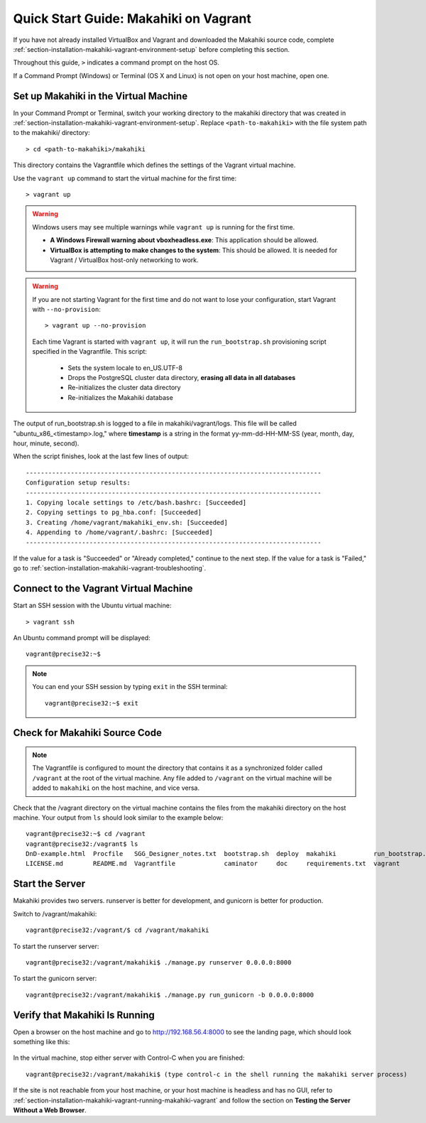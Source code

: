 .. _section-installation-makahiki-vagrant-quickstart:

Quick Start Guide: Makahiki on Vagrant 
======================================

If you have not already installed VirtualBox and Vagrant and downloaded the Makahiki source code, 
complete :ref:`section-installation-makahiki-vagrant-environment-setup` before completing this section.

Throughout this guide, ``>`` indicates a command prompt on the host OS.

If a Command Prompt (Windows) or Terminal (OS X and Linux) is not open on 
your host machine, open one.

Set up Makahiki in the Virtual Machine
--------------------------------------

In your Command Prompt or Terminal, switch your working directory to the
makahiki directory that was created in :ref:`section-installation-makahiki-vagrant-environment-setup`. 
Replace ``<path-to-makahiki>`` with the file system path to the makahiki/ directory::

  > cd <path-to-makahiki>/makahiki
  
This directory contains the Vagrantfile which defines the settings 
of the Vagrant virtual machine.

Use the ``vagrant up`` command to start the virtual machine for the first time::

  > vagrant up
  
.. warning:: Windows users may see multiple warnings while ``vagrant up`` is running for the first time.

     * **A Windows Firewall warning about vboxheadless.exe**: This application should be allowed.
     * **VirtualBox is attempting to make changes to the system**: This should be allowed. It is needed for Vagrant / VirtualBox host-only networking to work.
      
.. warning:: If you are not starting Vagrant for the first time and do not want to lose 
   your configuration, start Vagrant with ``--no-provision``::
   
     > vagrant up --no-provision

   Each time Vagrant is started with ``vagrant up``, it will run the 
   ``run_bootstrap.sh`` provisioning script specified in the Vagrantfile. This 
   script:
   
     * Sets the system locale to en_US.UTF-8
     * Drops the PostgreSQL cluster data directory, **erasing all data in all databases**
     * Re-initializes the cluster data directory
     * Re-initializes the Makahiki database
     
The output of run_bootstrap.sh is logged to a file in makahiki/vagrant/logs.
This file will be called "ubuntu_x86_<timestamp>.log," where **timestamp** is a 
string in the format yy-mm-dd-HH-MM-SS (year, month, day, hour, minute, second).

When the script finishes, look at the last few lines of output::

  -------------------------------------------------------------------------------
  Configuration setup results:
  -------------------------------------------------------------------------------
  1. Copying locale settings to /etc/bash.bashrc: [Succeeded]
  2. Copying settings to pg_hba.conf: [Succeeded]
  3. Creating /home/vagrant/makahiki_env.sh: [Succeeded]
  4. Appending to /home/vagrant/.bashrc: [Succeeded]
  -------------------------------------------------------------------------------
  
If the value for a task is "Succeeded" or "Already completed," continue to the 
next step. If the value for a task is "Failed," go to :ref:`section-installation-makahiki-vagrant-troubleshooting`.

Connect to the Vagrant Virtual Machine
--------------------------------------

Start an SSH session with the Ubuntu virtual machine::

  > vagrant ssh

An Ubuntu command prompt will be displayed:: 

  vagrant@precise32:~$
  
.. note::
   You can end your SSH session by typing ``exit`` in the SSH terminal::

     vagrant@precise32:~$ exit 

Check for Makahiki Source Code
------------------------------

.. note:: The Vagrantfile is configured to mount the directory that contains 
   it as a synchronized folder called ``/vagrant`` at the root of the virtual 
   machine. Any file added to ``/vagrant`` on the virtual machine will be added to 
   ``makahiki`` on the host machine, and vice versa.

Check that the /vagrant directory on the virtual machine contains the files 
from the makahiki directory on the host machine. Your output from ``ls`` should 
look similar to the example below::

  vagrant@precise32:~$ cd /vagrant
  vagrant@precise32:/vagrant$ ls
  DnD-example.html  Procfile   SGG_Designer_notes.txt  bootstrap.sh  deploy  makahiki          run_bootstrap.sh
  LICENSE.md        README.md  Vagrantfile             caminator     doc     requirements.txt  vagrant
  
Start the Server
----------------

Makahiki provides two servers. runserver is better for development, and 
gunicorn is better for production.

Switch to /vagrant/makahiki::

  vagrant@precise32:/vagrant/$ cd /vagrant/makahiki
  
To start the runserver server::

  vagrant@precise32:/vagrant/makahiki$ ./manage.py runserver 0.0.0.0:8000

To start the gunicorn server::

  vagrant@precise32:/vagrant/makahiki$ ./manage.py run_gunicorn -b 0.0.0.0:8000

Verify that Makahiki Is Running
-------------------------------

Open a browser on the host machine and go to http://192.168.56.4:8000 to see 
the landing page, which should look something like this:

  .. figure:: figs/vagrant/kukui-cup-demo-landing.png
      :width: 600 px
      :align: center

In the virtual machine, stop either server with Control-C when you are finished::

  vagrant@precise32:/vagrant/makahiki$ (type control-c in the shell running the makahiki server process)

If the site is not reachable from your host machine, or your host machine is headless 
and has no GUI, refer to :ref:`section-installation-makahiki-vagrant-running-makahiki-vagrant` 
and follow the section on **Testing the Server Without a Web Browser**.



